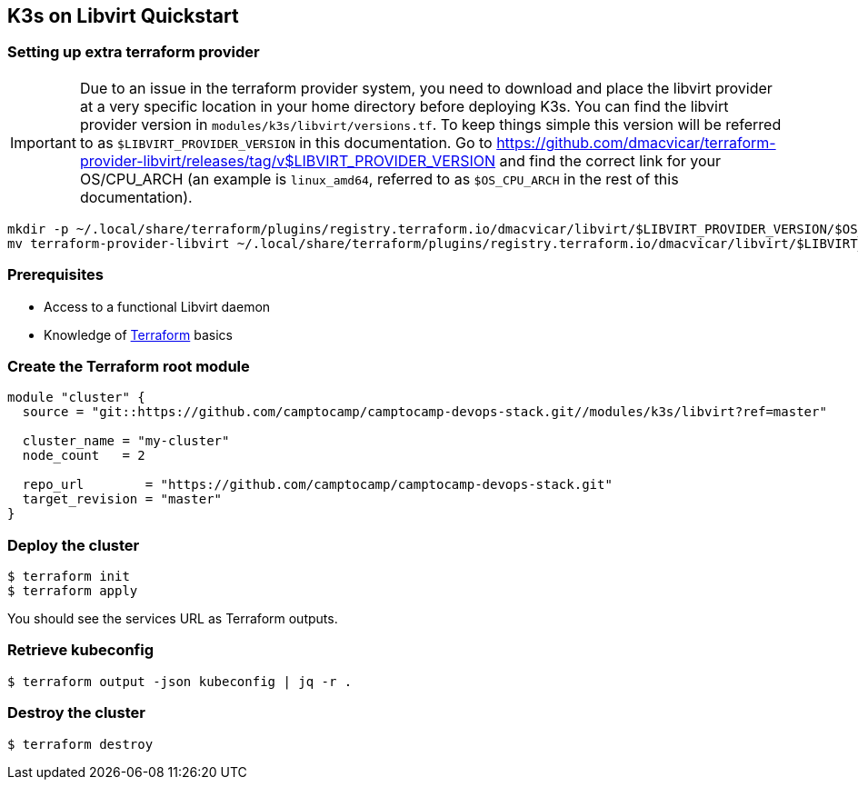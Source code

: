 == K3s on Libvirt Quickstart

=== Setting up extra terraform provider

IMPORTANT: Due to an issue in the terraform provider system,
  you need to download and place the libvirt provider at a very specific
  location in your home directory before deploying K3s.
  You can find the libvirt provider version in `modules/k3s/libvirt/versions.tf`.
  To keep things simple this version will be referred to as
  `$LIBVIRT_PROVIDER_VERSION` in this documentation.
  Go to https://github.com/dmacvicar/terraform-provider-libvirt/releases/tag/v$LIBVIRT_PROVIDER_VERSION
  and find the correct link for your OS/CPU_ARCH
  (an example is `linux_amd64`, referred to as `$OS_CPU_ARCH` in the rest of this documentation).

```shell
mkdir -p ~/.local/share/terraform/plugins/registry.terraform.io/dmacvicar/libvirt/$LIBVIRT_PROVIDER_VERSION/$OS_CPU_ARCH/
mv terraform-provider-libvirt ~/.local/share/terraform/plugins/registry.terraform.io/dmacvicar/libvirt/$LIBVIRT_PROVIDER_VERSION/$OS_CPU_ARCH/terraform-provider-libvirt
```

=== Prerequisites

- Access to a functional Libvirt daemon
- Knowledge of https://terraform.io[Terraform] basics


=== Create the Terraform root module

```hcl
module "cluster" {
  source = "git::https://github.com/camptocamp/camptocamp-devops-stack.git//modules/k3s/libvirt?ref=master"

  cluster_name = "my-cluster"
  node_count   = 2

  repo_url        = "https://github.com/camptocamp/camptocamp-devops-stack.git"
  target_revision = "master"
}
```

=== Deploy the cluster

```shell
$ terraform init
$ terraform apply
```

You should see the services URL as Terraform outputs.


=== Retrieve kubeconfig

```shell
$ terraform output -json kubeconfig | jq -r .
```

=== Destroy the cluster

```shell
$ terraform destroy
```

